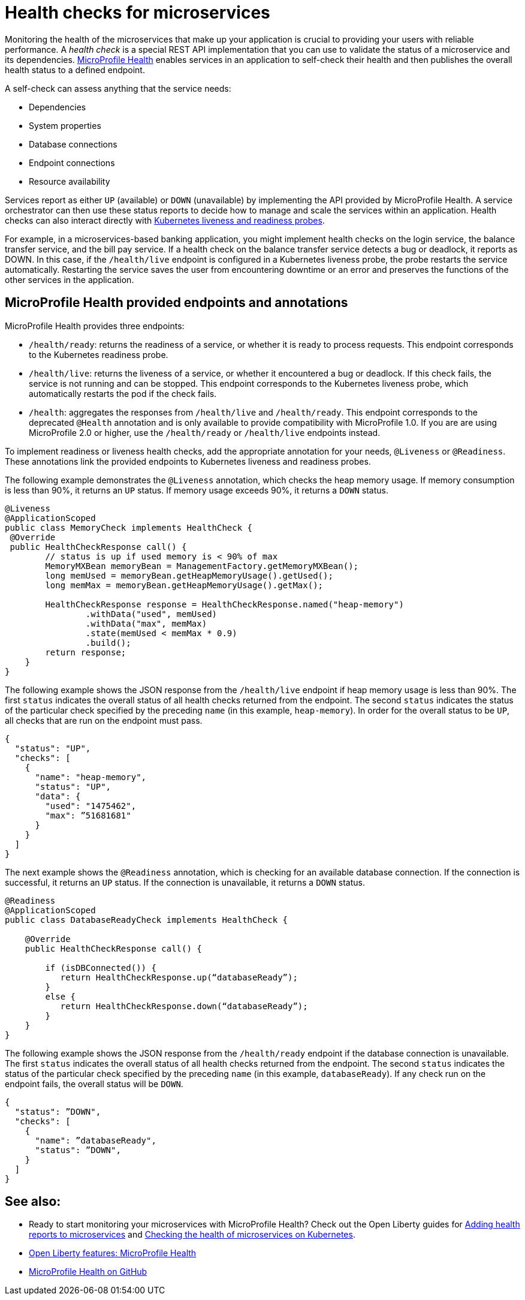 // Copyright (c) 2019 IBM Corporation and others.
// Licensed under Creative Commons Attribution-NoDerivatives
// 4.0 International (CC BY-ND 4.0)
//   https://creativecommons.org/licenses/by-nd/4.0/
//
// Contributors:
//     IBM Corporation
//
:page-description:  A health check is a special REST API implementation that you can use to  validate the status of a microservice and its dependencies. MicroProfile Health enables services in an application to self-check their health and then publishes the overall health status to a defined endpoint.
:seo-title: Enabling health checking of microservices
:seo-description:  A health check is a special REST API implementation that you can use to  validate the status of a microservice and its dependencies. MicroProfile Health enables services in an application to self-check their health and then publishes the overall health status to a defined endpoint.
:page-layout: general-reference
:page-type: general
= Health checks for microservices

Monitoring the health of the microservices that make up your application is crucial to providing your users with reliable performance. A _health check_ is a special REST API implementation that you can use to validate the status of a microservice and its dependencies. link:https://github.com/eclipse/microprofile-health[MicroProfile Health] enables services in an application to self-check their health and then publishes the overall health status to a defined endpoint.

A self-check can assess anything that the service needs:

- Dependencies
- System properties
- Database connections
- Endpoint connections
- Resource availability

Services report as either `UP` (available) or `DOWN` (unavailable) by implementing the API provided by MicroProfile Health. A service orchestrator can then use these status reports to decide how to manage and scale the services within an application. Health checks can also interact directly with link:https://kubernetes.io/docs/tasks/configure-pod-container/configure-liveness-readiness-probes/[Kubernetes liveness and readiness probes].

For example, in a microservices-based banking application, you might implement health checks on the login service, the balance transfer service, and the bill pay service. If a health check on the balance transfer service detects a bug or deadlock, it reports as DOWN. In this case, if the `/health/live` endpoint is configured in a Kubernetes liveness probe, the probe restarts the service automatically. Restarting the service saves the user from encountering downtime or an error and preserves the functions of the other services in the application.

== MicroProfile Health provided endpoints and annotations

MicroProfile Health provides three endpoints:

- `/health/ready`: returns the readiness of a service, or whether it is ready to process requests. This endpoint corresponds to the Kubernetes readiness probe.
- `/health/live`: returns the liveness of a service, or whether it encountered a bug or deadlock. If this check fails, the service is not running and can be stopped. This endpoint corresponds to the Kubernetes liveness probe, which automatically restarts the pod if the check fails.
- `/health`: aggregates the responses from `/health/live` and `/health/ready`. This endpoint corresponds to the deprecated `@Health` annotation and is only available to provide compatibility with MicroProfile 1.0. If you are are using MicroProfile 2.0 or higher, use the `/health/ready` or `/health/live` endpoints instead.

To implement readiness or liveness health checks, add the appropriate annotation for your needs, `@Liveness` or `@Readiness`. These annotations link the provided endpoints to Kubernetes liveness and readiness probes.

The following example demonstrates the `@Liveness` annotation, which checks the heap memory usage. If memory consumption is less than 90%, it returns an `UP` status. If memory usage exceeds 90%, it returns a `DOWN` status.

[source,java]
----
@Liveness
@ApplicationScoped
public class MemoryCheck implements HealthCheck {
 @Override
 public HealthCheckResponse call() {
        // status is up if used memory is < 90% of max
        MemoryMXBean memoryBean = ManagementFactory.getMemoryMXBean();
        long memUsed = memoryBean.getHeapMemoryUsage().getUsed();
        long memMax = memoryBean.getHeapMemoryUsage().getMax();

        HealthCheckResponse response = HealthCheckResponse.named("heap-memory")
                .withData("used", memUsed)
                .withData("max", memMax)
                .state(memUsed < memMax * 0.9)
                .build();
        return response;
    }
}
----

The following example shows the JSON response from the `/health/live` endpoint if heap memory usage is less than 90%. The first `status` indicates the overall status of all health checks returned from the endpoint. The second `status` indicates the status of the particular check specified by the preceding `name` (in this example, `heap-memory`). In order for the overall status to be `UP`, all checks that are run on the endpoint must pass.

[source,java]
----
{
  "status": "UP",
  "checks": [
    {
      "name": "heap-memory",
      "status": "UP",
      "data": {
        "used": "1475462",
        "max": ”51681681"
      }
    }
  ]
}
----

The next example shows the `@Readiness` annotation, which is checking for an available database connection. If the connection is successful, it returns an `UP` status. If the connection is unavailable, it returns a `DOWN` status.

[source,java]
----
@Readiness
@ApplicationScoped
public class DatabaseReadyCheck implements HealthCheck {

    @Override
    public HealthCheckResponse call() {

        if (isDBConnected()) {
           return HealthCheckResponse.up(“databaseReady”);
        }
        else {
           return HealthCheckResponse.down(“databaseReady”);
        }
    }
}
----

The following example shows the JSON response from the `/health/ready` endpoint if the database connection is unavailable. The first `status` indicates the overall status of all health checks returned from the endpoint. The second `status` indicates the status of the particular check specified by the preceding `name` (in this example, `databaseReady`). If any check run on the endpoint fails, the overall status will be `DOWN`.

[source,java]
----
{
  "status": ”DOWN",
  "checks": [
    {
      "name": ”databaseReady",
      "status": ”DOWN",
    }
  ]
}
----



== See also:

- Ready to start monitoring your microservices with MicroProfile Health? Check out the Open Liberty guides for link:/guides/microprofile-health.html[Adding health reports to microservices] and link:/guides/kubernetes-microprofile-health.hmtl[Checking the health of microservices on Kubernetes].
- link:/docs/ref/feature/#mpHealth[Open Liberty features: MicroProfile Health]
- link:https://github.com/eclipse/microprofile-health[MicroProfile Health on GitHub]
